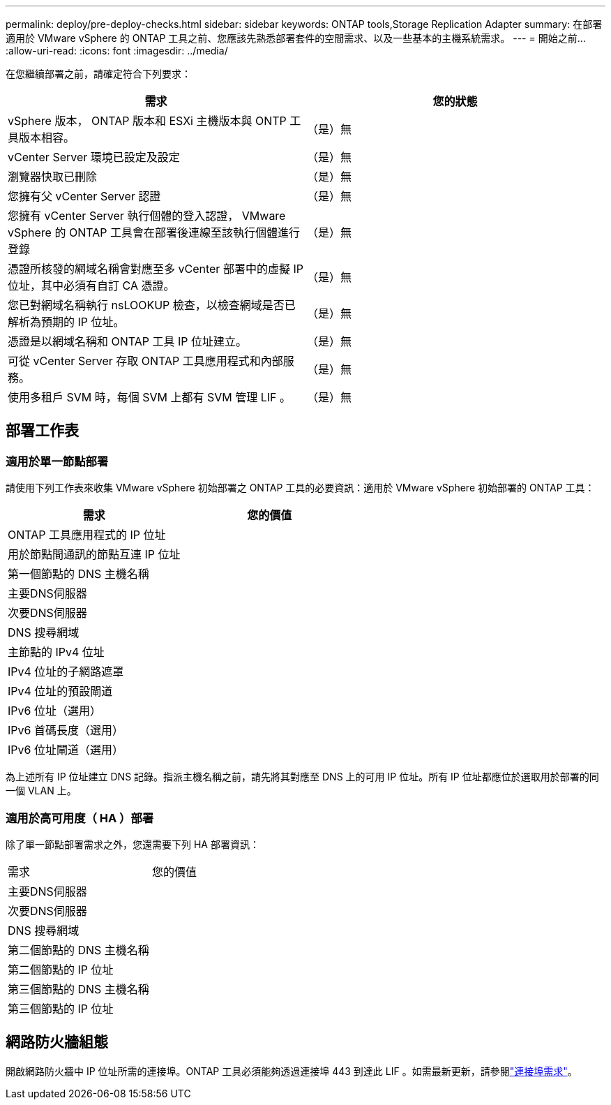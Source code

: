 ---
permalink: deploy/pre-deploy-checks.html 
sidebar: sidebar 
keywords: ONTAP tools,Storage Replication Adapter 
summary: 在部署適用於 VMware vSphere 的 ONTAP 工具之前、您應該先熟悉部署套件的空間需求、以及一些基本的主機系統需求。 
---
= 開始之前…
:allow-uri-read: 
:icons: font
:imagesdir: ../media/


[role="lead"]
在您繼續部署之前，請確定符合下列要求：

|===
| 需求 | 您的狀態 


| vSphere 版本， ONTAP 版本和 ESXi 主機版本與 ONTP 工具版本相容。 | （是）無 


| vCenter Server 環境已設定及設定 | （是）無 


| 瀏覽器快取已刪除 | （是）無 


| 您擁有父 vCenter Server 認證 | （是）無 


| 您擁有 vCenter Server 執行個體的登入認證， VMware vSphere 的 ONTAP 工具會在部署後連線至該執行個體進行登錄 | （是）無 


| 憑證所核發的網域名稱會對應至多 vCenter 部署中的虛擬 IP 位址，其中必須有自訂 CA 憑證。 | （是）無 


| 您已對網域名稱執行 nsLOOKUP 檢查，以檢查網域是否已解析為預期的 IP 位址。 | （是）無 


| 憑證是以網域名稱和 ONTAP 工具 IP 位址建立。 | （是）無 


| 可從 vCenter Server 存取 ONTAP 工具應用程式和內部服務。 | （是）無 


| 使用多租戶 SVM 時，每個 SVM 上都有 SVM 管理 LIF 。 | （是）無 
|===


== 部署工作表



=== 適用於單一節點部署

請使用下列工作表來收集 VMware vSphere 初始部署之 ONTAP 工具的必要資訊：適用於 VMware vSphere 初始部署的 ONTAP 工具：

|===
| 需求 | 您的價值 


| ONTAP 工具應用程式的 IP 位址 |  


| 用於節點間通訊的節點互連 IP 位址 |  


| 第一個節點的 DNS 主機名稱 |  


| 主要DNS伺服器 |  


| 次要DNS伺服器 |  


| DNS 搜尋網域 |  


| 主節點的 IPv4 位址 |  


| IPv4 位址的子網路遮罩 |  


| IPv4 位址的預設閘道 |  


| IPv6 位址（選用） |  


| IPv6 首碼長度（選用） |  


| IPv6 位址閘道（選用） |  
|===
為上述所有 IP 位址建立 DNS 記錄。指派主機名稱之前，請先將其對應至 DNS 上的可用 IP 位址。所有 IP 位址都應位於選取用於部署的同一個 VLAN 上。



=== 適用於高可用度（ HA ）部署

除了單一節點部署需求之外，您還需要下列 HA 部署資訊：

|===


| 需求 | 您的價值 


| 主要DNS伺服器 |  


| 次要DNS伺服器 |  


| DNS 搜尋網域 |  


| 第二個節點的 DNS 主機名稱 |  


| 第二個節點的 IP 位址 |  


| 第三個節點的 DNS 主機名稱 |  


| 第三個節點的 IP 位址 |  
|===


== 網路防火牆組態

開啟網路防火牆中 IP 位址所需的連接埠。ONTAP 工具必須能夠透過連接埠 443 到達此 LIF 。如需最新更新，請參閱link:../deploy/prerequisites.html["連接埠需求"]。
